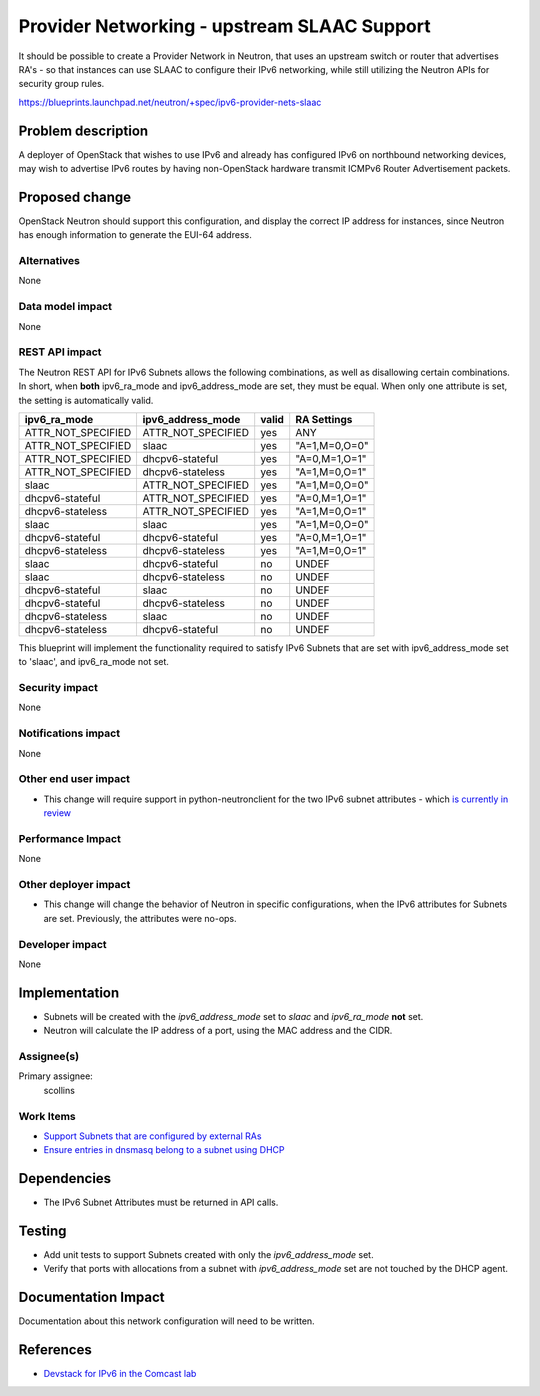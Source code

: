 ============================================
Provider Networking - upstream SLAAC Support
============================================

It should be possible to create a Provider Network in Neutron, that uses an
upstream switch or router that advertises RA's - so that instances can use
SLAAC to configure their IPv6 networking, while still utilizing the Neutron
APIs for security group rules.

https://blueprints.launchpad.net/neutron/+spec/ipv6-provider-nets-slaac

Problem description
===================

A deployer of OpenStack that wishes to use IPv6 and already has
configured IPv6 on northbound networking devices, may wish to
advertise IPv6 routes by having non-OpenStack hardware transmit
ICMPv6 Router Advertisement packets.

.. image:: /images/juno/provider-network-slaac.png

Proposed change
===============

OpenStack Neutron should support this configuration, and display the
correct IP address for instances, since Neutron has enough information
to generate the EUI-64 address.

Alternatives
------------

None


Data model impact
-----------------

None

REST API impact
---------------

The Neutron REST API for IPv6 Subnets allows the following
combinations, as well as disallowing certain combinations. In short,
when **both** ipv6_ra_mode and ipv6_address_mode are set, they must be
equal. When only one attribute is set, the setting is automatically
valid.

+--------------------+--------------------+-------+---------------+
|   ipv6_ra_mode     | ipv6_address_mode  | valid |  RA Settings  |
+====================+====================+=======+===============+
| ATTR_NOT_SPECIFIED | ATTR_NOT_SPECIFIED | yes   | ANY           |
+--------------------+--------------------+-------+---------------+
| ATTR_NOT_SPECIFIED | slaac              | yes   | "A=1,M=0,O=0" |
+--------------------+--------------------+-------+---------------+
| ATTR_NOT_SPECIFIED | dhcpv6-stateful    | yes   | "A=0,M=1,O=1" |
+--------------------+--------------------+-------+---------------+
| ATTR_NOT_SPECIFIED | dhcpv6-stateless   | yes   | "A=1,M=0,O=1" |
+--------------------+--------------------+-------+---------------+
| slaac              | ATTR_NOT_SPECIFIED | yes   | "A=1,M=0,O=0" |
+--------------------+--------------------+-------+---------------+
| dhcpv6-stateful    | ATTR_NOT_SPECIFIED | yes   | "A=0,M=1,O=1" |
+--------------------+--------------------+-------+---------------+
| dhcpv6-stateless   | ATTR_NOT_SPECIFIED | yes   | "A=1,M=0,O=1" |
+--------------------+--------------------+-------+---------------+
| slaac              | slaac              | yes   | "A=1,M=0,O=0" |
+--------------------+--------------------+-------+---------------+
| dhcpv6-stateful    | dhcpv6-stateful    | yes   | "A=0,M=1,O=1" |
+--------------------+--------------------+-------+---------------+
| dhcpv6-stateless   | dhcpv6-stateless   | yes   | "A=1,M=0,O=1" |
+--------------------+--------------------+-------+---------------+
| slaac              | dhcpv6-stateful    | no    | UNDEF         |
+--------------------+--------------------+-------+---------------+
| slaac              | dhcpv6-stateless   | no    | UNDEF         |
+--------------------+--------------------+-------+---------------+
| dhcpv6-stateful    | slaac              | no    | UNDEF         |
+--------------------+--------------------+-------+---------------+
| dhcpv6-stateful    | dhcpv6-stateless   | no    | UNDEF         |
+--------------------+--------------------+-------+---------------+
| dhcpv6-stateless   | slaac              | no    | UNDEF         |
+--------------------+--------------------+-------+---------------+
| dhcpv6-stateless   | dhcpv6-stateful    | no    | UNDEF         |
+--------------------+--------------------+-------+---------------+

This blueprint will implement the functionality required to satisfy
IPv6 Subnets that are set with ipv6_address_mode set to 'slaac', and
ipv6_ra_mode not set.

Security impact
---------------

None

Notifications impact
--------------------

None

Other end user impact
---------------------

* This change will require support in python-neutronclient for the two
  IPv6 subnet attributes - which `is currently in review <https://review.openstack.org/#/c/75871/>`_

Performance Impact
------------------

None

Other deployer impact
---------------------

* This change will change the behavior of Neutron in specific
  configurations, when the IPv6 attributes for Subnets are set.
  Previously, the attributes were no-ops.

Developer impact
----------------

None


Implementation
==============

* Subnets will be created with the `ipv6_address_mode` set to `slaac`
  and `ipv6_ra_mode` **not** set.

* Neutron will calculate the IP address of a port, using the MAC address
  and the CIDR.

Assignee(s)
-----------

Primary assignee:
        scollins

Work Items
----------

* `Support Subnets that are configured by external RAs <https://review.openstack.org/#/c/86044/>`_

* `Ensure entries in dnsmasq belong to a subnet using DHCP <https://review.openstack.org/#/c/64578/>`_

Dependencies
============

* The IPv6 Subnet Attributes must be returned in API calls.

Testing
=======

* Add unit tests to support Subnets created with only the
  `ipv6_address_mode` set.

* Verify that ports with allocations from a subnet with
  `ipv6_address_mode` set are not touched by the DHCP agent.

Documentation Impact
====================

Documentation about this network configuration will need to be
written.


References
==========

* `Devstack for IPv6 in the Comcast lab <http://lists.openstack.org/pipermail/openstack-dev/2014-February/026589.html>`_
